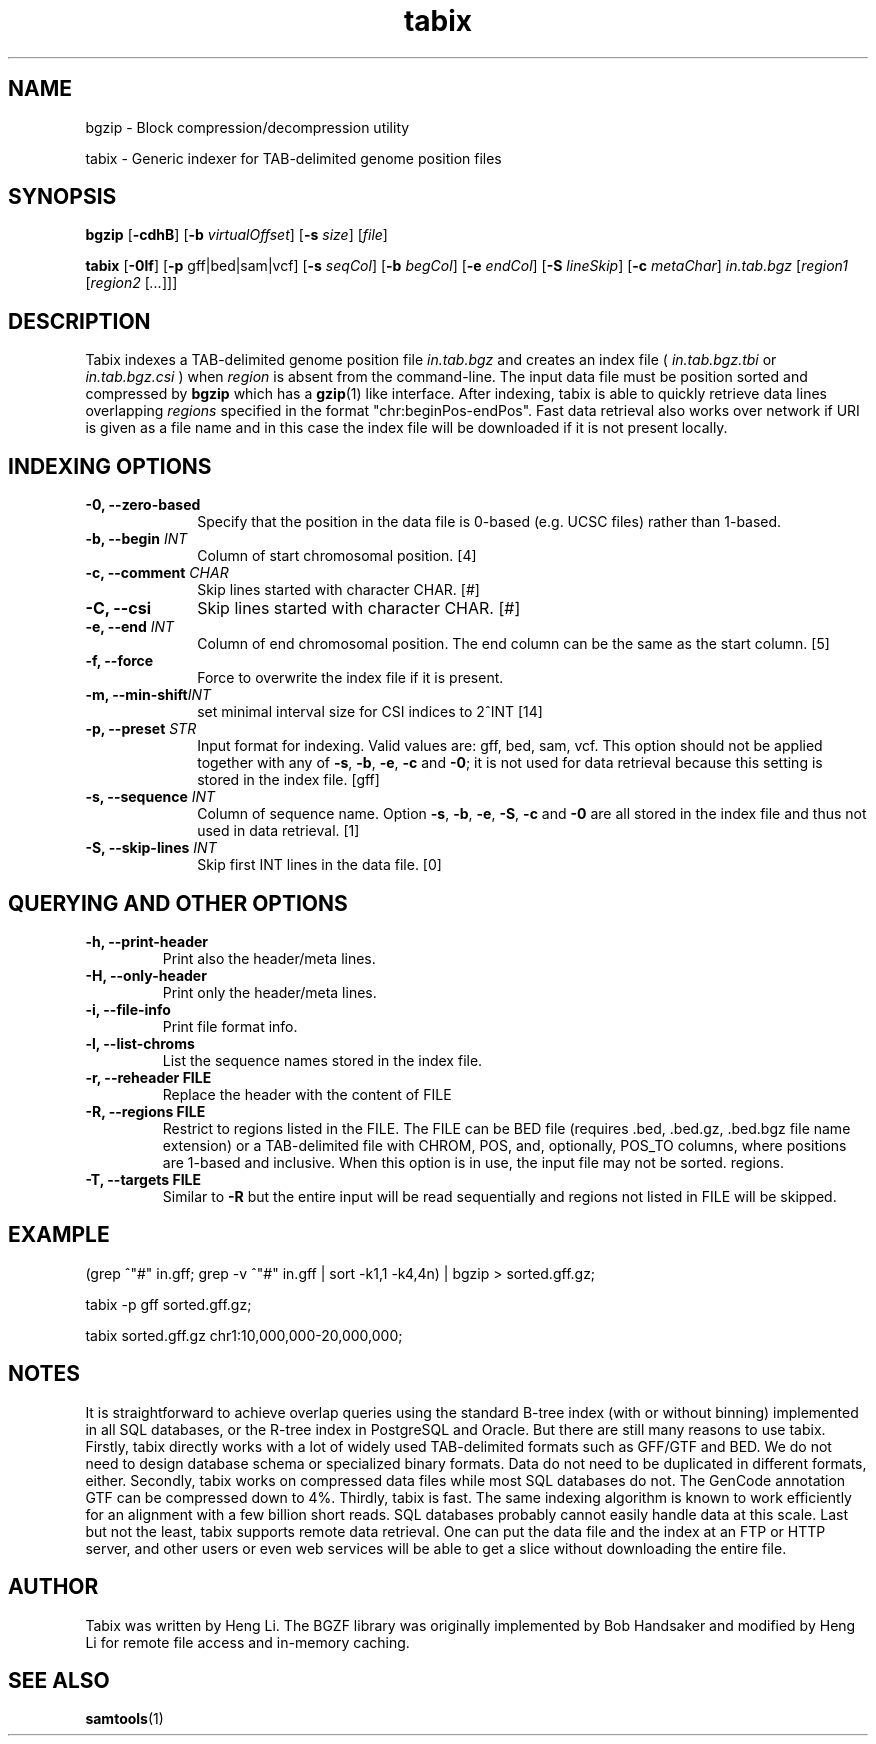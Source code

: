 .TH tabix 1 "2 February 2015" "htslib-1.2" "Bioinformatics tools"
.SH NAME
.PP
bgzip \- Block compression/decompression utility
.PP
tabix \- Generic indexer for TAB-delimited genome position files
.\"
.\" Copyright (C) 2009-2011 Broad Institute.
.\"
.\" Author: Heng Li <lh3@sanger.ac.uk>
.\"
.\" Permission is hereby granted, free of charge, to any person obtaining a
.\" copy of this software and associated documentation files (the "Software"),
.\" to deal in the Software without restriction, including without limitation
.\" the rights to use, copy, modify, merge, publish, distribute, sublicense,
.\" and/or sell copies of the Software, and to permit persons to whom the
.\" Software is furnished to do so, subject to the following conditions:
.\"
.\" The above copyright notice and this permission notice shall be included in
.\" all copies or substantial portions of the Software.
.\"
.\" THE SOFTWARE IS PROVIDED "AS IS", WITHOUT WARRANTY OF ANY KIND, EXPRESS OR
.\" IMPLIED, INCLUDING BUT NOT LIMITED TO THE WARRANTIES OF MERCHANTABILITY,
.\" FITNESS FOR A PARTICULAR PURPOSE AND NONINFRINGEMENT. IN NO EVENT SHALL
.\" THE AUTHORS OR COPYRIGHT HOLDERS BE LIABLE FOR ANY CLAIM, DAMAGES OR OTHER
.\" LIABILITY, WHETHER IN AN ACTION OF CONTRACT, TORT OR OTHERWISE, ARISING
.\" FROM, OUT OF OR IN CONNECTION WITH THE SOFTWARE OR THE USE OR OTHER
.\" DEALINGS IN THE SOFTWARE.
.\"
.SH SYNOPSIS
.PP
.B bgzip
.RB [ -cdhB ]
.RB [ -b
.IR virtualOffset ]
.RB [ -s
.IR size ]
.RI [ file ]
.PP
.B tabix
.RB [ -0lf ]
.RB [ -p
gff|bed|sam|vcf]
.RB [ -s
.IR seqCol ]
.RB [ -b
.IR begCol ]
.RB [ -e
.IR endCol ]
.RB [ -S
.IR lineSkip ]
.RB [ -c
.IR metaChar ]
.I in.tab.bgz
.RI [ "region1 " [ "region2 " [ ... "]]]"

.SH DESCRIPTION
.PP
Tabix indexes a TAB-delimited genome position file
.I in.tab.bgz
and creates an index file (
.I in.tab.bgz.tbi
or 
.I in.tab.bgz.csi
) when
.I region
is absent from the command-line. The input data file must be position
sorted and compressed by
.B bgzip
which has a
.BR gzip (1)
like interface. After indexing, tabix is able to quickly retrieve data
lines overlapping
.I regions
specified in the format "chr:beginPos-endPos". Fast data retrieval also
works over network if URI is given as a file name and in this case the
index file will be downloaded if it is not present locally.

.SH INDEXING OPTIONS
.TP 10
.B -0, --zero-based
Specify that the position in the data file is 0-based (e.g. UCSC files)
rather than 1-based.
.TP
.BI "-b, --begin " INT
Column of start chromosomal position. [4]
.TP
.BI "-c, --comment " CHAR
Skip lines started with character CHAR. [#]
.TP
.BI "-C, --csi"
Skip lines started with character CHAR. [#]
.TP
.BI "-e, --end " INT
Column of end chromosomal position. The end column can be the same as the
start column. [5]
.TP
.B "-f, --force "
Force to overwrite the index file if it is present.
.TP
.BI "-m, --min-shift" INT
set minimal interval size for CSI indices to 2^INT [14]
.TP
.BI "-p, --preset " STR
Input format for indexing. Valid values are: gff, bed, sam, vcf.
This option should not be applied together with any of
.BR -s ", " -b ", " -e ", " -c " and " -0 ;
it is not used for data retrieval because this setting is stored in
the index file. [gff]
.TP
.BI "-s, --sequence " INT
Column of sequence name. Option
.BR -s ", " -b ", " -e ", " -S ", " -c " and " -0
are all stored in the index file and thus not used in data retrieval. [1]
.TP
.BI "-S, --skip-lines " INT
Skip first INT lines in the data file. [0]

.SH QUERYING AND OTHER OPTIONS
.TP
.B "-h, --print-header "
Print also the header/meta lines.
.TP
.B "-H, --only-header "
Print only the header/meta lines.
.TP
.B "-i, --file-info "
Print file format info.
.TP
.B "-l, --list-chroms "
List the sequence names stored in the index file.
.TP
.B "-r, --reheader " FILE
Replace the header with the content of FILE
.TP
.B "-R, --regions " FILE
Restrict to regions listed in the FILE. The FILE can be BED file (requires .bed, .bed.gz, .bed.bgz 
file name extension) or a TAB-delimited file with CHROM, POS, and,  optionally,
POS_TO columns, where positions are 1-based and inclusive.  When this option is in use, the input
file may not be sorted. 
regions.
.TP
.B "-T, --targets" FILE
Similar to 
.B -R
but the entire input will be read sequentially and regions not listed in FILE will be skipped.
.PP
.SH EXAMPLE
(grep ^"#" in.gff; grep -v ^"#" in.gff | sort -k1,1 -k4,4n) | bgzip > sorted.gff.gz;

tabix -p gff sorted.gff.gz;

tabix sorted.gff.gz chr1:10,000,000-20,000,000;

.SH NOTES
It is straightforward to achieve overlap queries using the standard
B-tree index (with or without binning) implemented in all SQL databases,
or the R-tree index in PostgreSQL and Oracle. But there are still many
reasons to use tabix. Firstly, tabix directly works with a lot of widely
used TAB-delimited formats such as GFF/GTF and BED. We do not need to
design database schema or specialized binary formats. Data do not need
to be duplicated in different formats, either. Secondly, tabix works on
compressed data files while most SQL databases do not. The GenCode
annotation GTF can be compressed down to 4%.  Thirdly, tabix is
fast. The same indexing algorithm is known to work efficiently for an
alignment with a few billion short reads. SQL databases probably cannot
easily handle data at this scale. Last but not the least, tabix supports
remote data retrieval. One can put the data file and the index at an FTP
or HTTP server, and other users or even web services will be able to get
a slice without downloading the entire file.

.SH AUTHOR
.PP
Tabix was written by Heng Li. The BGZF library was originally
implemented by Bob Handsaker and modified by Heng Li for remote file
access and in-memory caching.

.SH SEE ALSO
.PP
.BR samtools (1)
